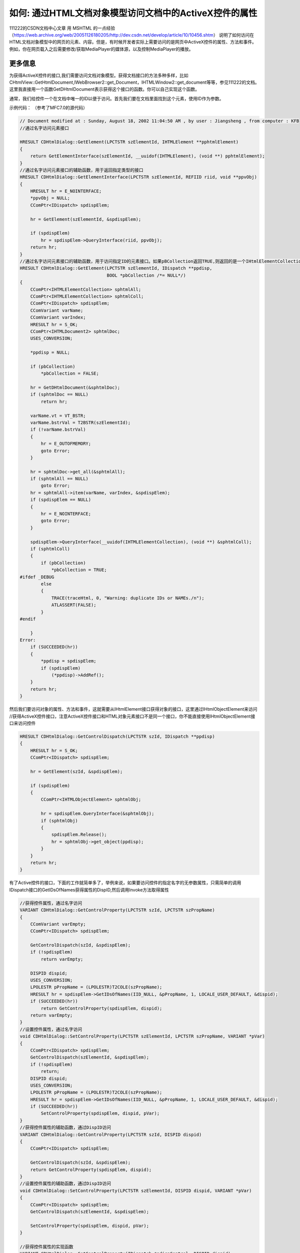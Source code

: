 如何: 通过HTML文档对象模型访问文档中的ActiveX控件的属性
=======================================================

.. post:: 13, Jul, 2004
   :tags: WebBrowser Control, MFC
   :category: Microsoft Foundation Classes, MSHTML
   :author: jiangshengvc
   :nocomments:
   
.. _blog_access_activex_property_from_mshtml:

111222的CSDN文档中心文章 用 MSHTML 的一点经验（https://web.archive.org/web/20051126180205/http://dev.csdn.net/develop/article/10/10456.shtm） 说明了如何访问在HTML文档对象模型中的网页的元素、内容。但是，有时候开发者实际上需要访问的是网页中ActiveX控件的属性、方法和事件。例如，你在网页载入之后需要修改/获取MediaPlayer的媒体源，以及控制MediaPlayer的播放。

-----------------
更多信息
-----------------

为获得ActiveX控件的接口,我们需要访问文档对象模型。获得文档接口的方法多种多样，比如CHtmlView::GetHtmlDocument,IWebBrowser2::get_Document，IHTMLWindow2::get_document等等，参见111222的文档。这里我直接用一个函数GetDHtmlDocument表示获得这个接口的函数。你可以自己实现这个函数。

通常，我们给控件一个在文档中唯一的ID以便于访问。首先我们要在文档里面找到这个元素，使用ID作为参数。

示例代码： （参考了MFC7.0的源代码）

.. code-block:: C++

    // Document modified at : Sunday, August 18, 2002 11:04:50 AM , by user : Jiangsheng , from computer : KFB
    //通过名字访问元素接口

    HRESULT CDHtmlDialog::GetElement(LPCTSTR szElementId, IHTMLElement **pphtmlElement)
    {
        return GetElementInterface(szElementId, __uuidof(IHTMLElement), (void **) pphtmlElement);
    }
    //通过名字访问元素接口的辅助函数，用于返回指定类型的接口
    HRESULT CDHtmlDialog::GetElementInterface(LPCTSTR szElementId, REFIID riid, void **ppvObj)
    {
        HRESULT hr = E_NOINTERFACE;
        *ppvObj = NULL;
        CComPtr<IDispatch> spdispElem;

        hr = GetElement(szElementId, &spdispElem);

        if (spdispElem)
            hr = spdispElem->QueryInterface(riid, ppvObj);
        return hr;
    }
    //通过名字访问元素接口的辅助函数，用于访问指定ID的元素接口。如果pBCollection返回TRUE,则返回的是一个IHtmlElementCollection集合，表示指定ID/名称的网页元素不止一个。
    HRESULT CDHtmlDialog::GetElement(LPCTSTR szElementId, IDispatch **ppdisp,
                                     BOOL *pbCollection /*= NULL*/)
    {
        CComPtr<IHTMLElementCollection> sphtmlAll;
        CComPtr<IHTMLElementCollection> sphtmlColl;
        CComPtr<IDispatch> spdispElem;
        CComVariant varName;
        CComVariant varIndex;
        HRESULT hr = S_OK;
        CComPtr<IHTMLDocument2> sphtmlDoc;
        USES_CONVERSION;

        *ppdisp = NULL;

        if (pbCollection)
            *pbCollection = FALSE;

        hr = GetDHtmlDocument(&sphtmlDoc);
        if (sphtmlDoc == NULL)
            return hr;

        varName.vt = VT_BSTR;
        varName.bstrVal = T2BSTR(szElementId);
        if (!varName.bstrVal)
        {
            hr = E_OUTOFMEMORY;
            goto Error;
        }

        hr = sphtmlDoc->get_all(&sphtmlAll);
        if (sphtmlAll == NULL)
            goto Error;
        hr = sphtmlAll->item(varName, varIndex, &spdispElem);
        if (spdispElem == NULL)
        {
            hr = E_NOINTERFACE;
            goto Error;
        }

        spdispElem->QueryInterface(__uuidof(IHTMLElementCollection), (void **) &sphtmlColl);
        if (sphtmlColl)
        {
            if (pbCollection)
                *pbCollection = TRUE;
    #ifdef _DEBUG
            else
            {
                TRACE(traceHtml, 0, "Warning: duplicate IDs or NAMEs./n");
                ATLASSERT(FALSE);
            }
    #endif

        }
    Error:
        if (SUCCEEDED(hr))
        {
            *ppdisp = spdispElem;
            if (spdispElem)
                (*ppdisp)->AddRef();
        }
        return hr;
    }

然后我们要访问对象的属性、方法和事件，这就需要从IHtmlElement接口获得对象的接口，这里通过IHtmlObjectElement来访问
//获得ActiveX控件接口，注意ActiveX控件接口和HTML对象元素接口不是同一个接口，你不能直接使用IHtmlObjectElement接口来访问控件

.. code-block:: C++

    HRESULT CDHtmlDialog::GetControlDispatch(LPCTSTR szId, IDispatch **ppdisp)
    {
        HRESULT hr = S_OK;
        CComPtr<IDispatch> spdispElem;

        hr = GetElement(szId, &spdispElem);

        if (spdispElem)
        {
            CComPtr<IHTMLObjectElement> sphtmlObj;

            hr = spdispElem.QueryInterface(&sphtmlObj);
            if (sphtmlObj)
            {
                spdispElem.Release();
                hr = sphtmlObj->get_object(ppdisp);
            }
        }
        return hr;
    }

有了Active控件的接口，下面的工作就简单多了，举例来说，如果要访问控件的指定名字的无参数属性，只需简单的调用IDispatch接口的GetIDsOfNames获得属性的DispID,然后调用Invoke方法取得属性

.. code-block:: C++

    //获得控件属性，通过名字访问
    VARIANT CDHtmlDialog::GetControlProperty(LPCTSTR szId, LPCTSTR szPropName)
    {
        CComVariant varEmpty;
        CComPtr<IDispatch> spdispElem;

        GetControlDispatch(szId, &spdispElem);
        if (!spdispElem)
            return varEmpty;

        DISPID dispid;
        USES_CONVERSION;
        LPOLESTR pPropName = (LPOLESTR)T2COLE(szPropName);
        HRESULT hr = spdispElem->GetIDsOfNames(IID_NULL, &pPropName, 1, LOCALE_USER_DEFAULT, &dispid);
        if (SUCCEEDED(hr))
            return GetControlProperty(spdispElem, dispid);
        return varEmpty;
    }
    //设置控件属性，通过名字访问
    void CDHtmlDialog::SetControlProperty(LPCTSTR szElementId, LPCTSTR szPropName, VARIANT *pVar)
    {
        CComPtr<IDispatch> spdispElem;
        GetControlDispatch(szElementId, &spdispElem);
        if (!spdispElem)
            return;
        DISPID dispid;
        USES_CONVERSION;
        LPOLESTR pPropName = (LPOLESTR)T2COLE(szPropName);
        HRESULT hr = spdispElem->GetIDsOfNames(IID_NULL, &pPropName, 1, LOCALE_USER_DEFAULT, &dispid);
        if (SUCCEEDED(hr))
            SetControlProperty(spdispElem, dispid, pVar);
    }
    //获得控件属性的辅助函数，通过DispID访问
    VARIANT CDHtmlDialog::GetControlProperty(LPCTSTR szId, DISPID dispid)
    {
        CComPtr<IDispatch> spdispElem;

        GetControlDispatch(szId, &spdispElem);
        return GetControlProperty(spdispElem, dispid);
    }
    //设置控件属性的辅助函数，通过DispID访问
    void CDHtmlDialog::SetControlProperty(LPCTSTR szElementId, DISPID dispid, VARIANT *pVar)
    {
        CComPtr<IDispatch> spdispElem;
        GetControlDispatch(szElementId, &spdispElem);

        SetControlProperty(spdispElem, dispid, pVar);
    }

    //获得控件属性的实现函数
    VARIANT CDHtmlDialog::GetControlProperty(IDispatch *pdispControl, DISPID dispid)
    {
        VARIANT varRet;
        varRet.vt = VT_EMPTY;
        if (pdispControl)
        {
            DISPPARAMS dispparamsNoArgs = { NULL, NULL, 0, 0 };
            pdispControl->Invoke(dispid, IID_NULL, LOCALE_USER_DEFAULT,
                DISPATCH_PROPERTYGET, &dispparamsNoArgs, &varRet, NULL, NULL);
        }
        return varRet;
    }

    //设置控件属性的实现函数
    void CDHtmlDialog::SetControlProperty(IDispatch *pdispControl, DISPID dispid, VARIANT *pVar)
    {
        if (pdispControl != NULL)
        {
            DISPPARAMS dispparams = {NULL, NULL, 1, 1};
            dispparams.rgvarg = pVar;
            DISPID dispidPut = DISPID_PROPERTYPUT;
            dispparams.rgdispidNamedArgs = &dispidPut;

            pdispControl->Invoke(dispid, IID_NULL,
                    LOCALE_USER_DEFAULT, DISPATCH_PROPERTYPUT,
                    &dispparams, NULL, NULL, NULL);
        }
    }

实际上，这样的方法效率比较低，因为每次访问都要调用GetIDsOfNames，而GetIDsOfNames是一个很慢的调用。为了优化程序效率，你可以缓存得到的名字->DispID映射，但是推荐的方法是使用类向导(Class Wizard)的从类型库添加类(New Class->From a type library)的功能把控件导入到工程，通过类向导自动生成的COleDispatchDriver派生类来访问属性和方法。这种方法直接使用类型库中生成的DispID来访问属性、方法和事件，所以速度比前面的每次都要调用GetIDsOfNames的方法要快得多。

下面是生成的COleDispatchDriver派生类部分代码示例：

.. code-block:: C++
        
    CString CSomeObject::GetText()
    {
        CString result;
        InvokeHelper(0x18, DISPATCH_PROPERTYGET, VT_BSTR, (void*)&result, NULL);
        return result;
    }

    void CSomeObject::SetText(LPCTSTR lpszNewValue)
    {
        static BYTE parms[] =
        VTS_BSTR;
        InvokeHelper(0x18, DISPATCH_PROPERTYPUT, VT_EMPTY, NULL, parms,
        lpszNewValue);
    }

    LPDISPATCH CSomeObject::createNode(const VARIANT& type, LPCTSTR name, LPCTSTR namespaceURI)
    {
        LPDISPATCH result;
        static BYTE parms[] =
        VTS_VARIANT VTS_BSTR VTS_BSTR;
        InvokeHelper(0x36, DISPATCH_METHOD, VT_DISPATCH, (void*)&result, parms,
        &type, name, namespaceURI);
        return result;
    }

另外一个好处是显而易见的，你可以把麻烦的工作(查找DispID并且调用Invoke)扔给类向导来做，你只需要使用类向导自动生成的类就可以了。

如果你还要处理控件的事件，你应该参考MSDN中的这篇文章

Handling HTML Element Events (https://web.archive.org/web/20000302194454/http://msdn.microsoft.com/workshop/browser/mshtml/tutorials/sink.asp)

捕获ActiveX控件的事件的方法基本和文章中一样，只是你需要捕获事件对象的接口应该是控件接口，而不是元素接口。获得控件的IDispatch接口的方法前面已经说过了。

顺便说一下，在HTML编程中容易犯的错误是混用不同类型的接口，比如

.. code-block:: C++

    IHTMLElement *pElem = NULL;
    if(pAllElem->item(name, name, (LPDISPATCH*)&pElem)==S_OK)
    {
        //......
    }

注意，虽然微软的文档说IHTMLElement是从IDispatch派生的(Inherits from IDispatch)，但是这并不代表一些返回IDispatch的方法返回的就是派生的接口，上面的代码就是犯了这个错误，把返回的接口直接当IHTMLElement接口用，可能会出错。正确的访问方式应该是调用返回的IDispatch的QueryInterface接口以获得指定类型的接口指针。参见CDHtmlDialog::GetElement的代码。

参考

* :ref:`在对话框中使用网页输入数据  <blog_display_html_form_dialog>`